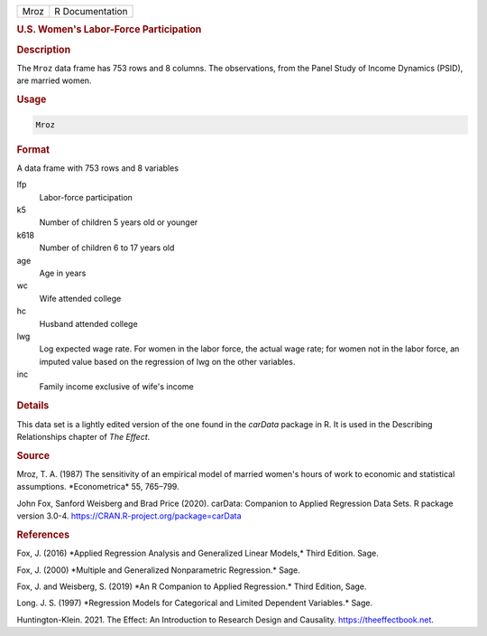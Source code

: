 .. container::

   ==== ===============
   Mroz R Documentation
   ==== ===============

   .. rubric:: U.S. Women's Labor-Force Participation
      :name: Mroz

   .. rubric:: Description
      :name: description

   The ``Mroz`` data frame has 753 rows and 8 columns. The observations,
   from the Panel Study of Income Dynamics (PSID), are married women.

   .. rubric:: Usage
      :name: usage

   .. code:: R

      Mroz

   .. rubric:: Format
      :name: format

   A data frame with 753 rows and 8 variables

   lfp
      Labor-force participation

   k5
      Number of children 5 years old or younger

   k618
      Number of children 6 to 17 years old

   age
      Age in years

   wc
      Wife attended college

   hc
      Husband attended college

   lwg
      Log expected wage rate. For women in the labor force, the actual
      wage rate; for women not in the labor force, an imputed value
      based on the regression of lwg on the other variables.

   inc
      Family income exclusive of wife's income

   .. rubric:: Details
      :name: details

   This data set is a lightly edited version of the one found in the
   *carData* package in R. It is used in the Describing Relationships
   chapter of *The Effect*.

   .. rubric:: Source
      :name: source

   Mroz, T. A. (1987) The sensitivity of an empirical model of married
   women's hours of work to economic and statistical assumptions.
   \*Econometrica\* 55, 765–799.

   John Fox, Sanford Weisberg and Brad Price (2020). carData: Companion
   to Applied Regression Data Sets. R package version 3.0-4.
   https://CRAN.R-project.org/package=carData

   .. rubric:: References
      :name: references

   Fox, J. (2016) \*Applied Regression Analysis and Generalized Linear
   Models,\* Third Edition. Sage.

   Fox, J. (2000) \*Multiple and Generalized Nonparametric Regression.\*
   Sage.

   Fox, J. and Weisberg, S. (2019) \*An R Companion to Applied
   Regression.\* Third Edition, Sage.

   Long. J. S. (1997) \*Regression Models for Categorical and Limited
   Dependent Variables.\* Sage.

   Huntington-Klein. 2021. The Effect: An Introduction to Research
   Design and Causality. https://theeffectbook.net.
